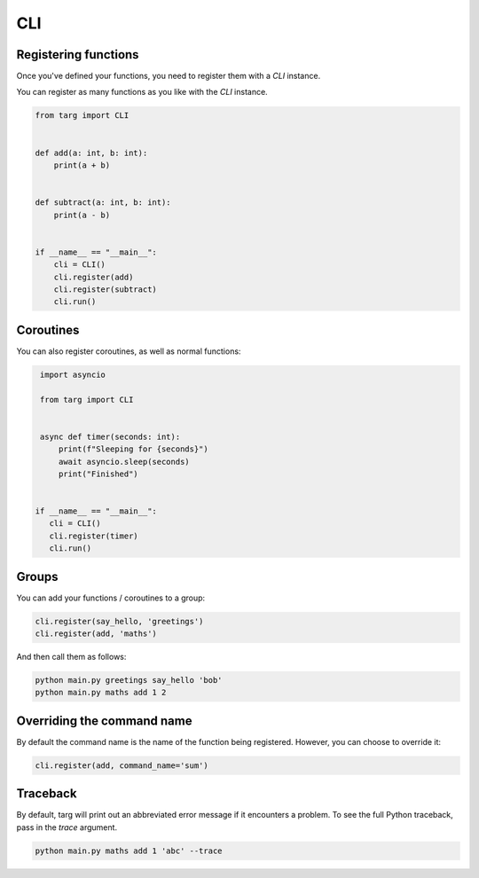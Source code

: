 CLI
===

Registering functions
---------------------

Once you've defined your functions, you need to register them with a `CLI`
instance.

You can register as many functions as you like with the `CLI` instance.

.. code-block:: python

    from targ import CLI


    def add(a: int, b: int):
        print(a + b)


    def subtract(a: int, b: int):
        print(a - b)


    if __name__ == "__main__":
        cli = CLI()
        cli.register(add)
        cli.register(subtract)
        cli.run()

Coroutines
----------

You can also register coroutines, as well as normal functions:

.. code-block:: python

    import asyncio

    from targ import CLI


    async def timer(seconds: int):
        print(f"Sleeping for {seconds}")
        await asyncio.sleep(seconds)
        print("Finished")


   if __name__ == "__main__":
      cli = CLI()
      cli.register(timer)
      cli.run()

Groups
------

You can add your functions / coroutines to a group:

.. code-block:: python

    cli.register(say_hello, 'greetings')
    cli.register(add, 'maths')

And then call them as follows:

.. code-block:: bash

    python main.py greetings say_hello 'bob'
    python main.py maths add 1 2

Overriding the command name
---------------------------

By default the command name is the name of the function being registered.
However, you can choose to override it:

.. code-block:: python

    cli.register(add, command_name='sum')

Traceback
---------

By default, targ will print out an abbreviated error message if it encounters
a problem. To see the full Python traceback, pass in the `trace` argument.

.. code-block:: bash

    python main.py maths add 1 'abc' --trace
